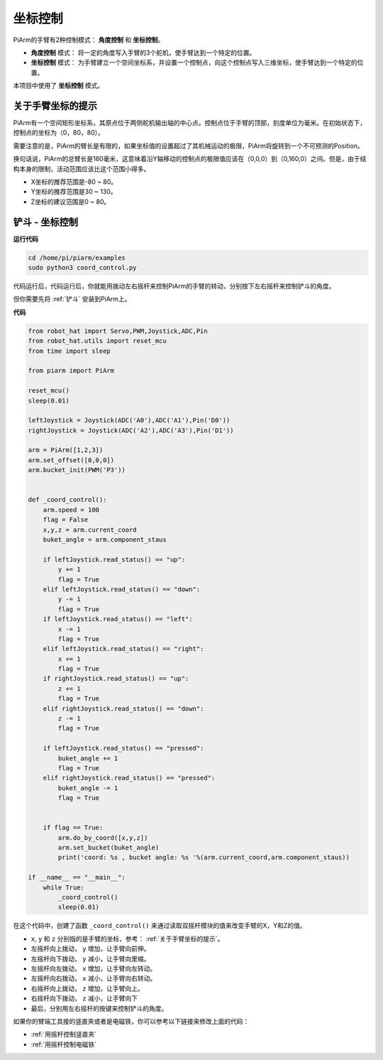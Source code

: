坐标控制
======================

PiArm的手臂有2种控制模式： **角度控制** 和 **坐标控制**。

* **角度控制** 模式： 将一定的角度写入手臂的3个舵机，使手臂达到一个特定的位置。
* **坐标控制** 模式： 为手臂建立一个空间坐标系，并设置一个控制点，向这个控制点写入三维坐标，使手臂达到一个特定的位置。

本项目中使用了 **坐标控制** 模式。

关于手臂坐标的提示
--------------------------------

PiArm有一个空间矩形坐标系，其原点位于两侧舵机输出轴的中心点。控制点位于手臂的顶部，刻度单位为毫米。在初始状态下，控制点的坐标为（0，80，80）。

.. image:: img/coordinate0.png

需要注意的是，PiArm的臂长是有限的，如果坐标值的设置超过了其机械运动的极限，PiArm将旋转到一个不可预测的Position。

换句话说，PiArm的总臂长是160毫米，这意味着沿Y轴移动的控制点的极限值应该在（0,0,0）到（0,160,0）之间。但是，由于结构本身的限制，活动范围应该比这个范围小得多。


* X坐标的推荐范围是-80 ~ 80。
* Y坐标的推荐范围是30 ~ 130。
* Z坐标的建议范围是0 ~ 80。

铲斗 - 坐标控制
--------------------

**运行代码**

.. raw:: html

    <run></run>

.. code-block::

    cd /home/pi/piarm/examples
    sudo python3 coord_control.py

代码运行后，代码运行后，你就能用拨动左右摇杆来控制PiArm的手臂的转动，分别按下左右摇杆来控制铲斗的角度。

但你需要先将 :ref:`铲斗` 安装到PiArm上。

**代码**

.. raw:: html

    <run></run>

.. code-block:: python

    from robot_hat import Servo,PWM,Joystick,ADC,Pin
    from robot_hat.utils import reset_mcu
    from time import sleep

    from piarm import PiArm

    reset_mcu()
    sleep(0.01)

    leftJoystick = Joystick(ADC('A0'),ADC('A1'),Pin('D0'))
    rightJoystick = Joystick(ADC('A2'),ADC('A3'),Pin('D1'))

    arm = PiArm([1,2,3])
    arm.set_offset([0,0,0])
    arm.bucket_init(PWM('P3'))


    def _coord_control():
        arm.speed = 100
        flag = False
        x,y,z = arm.current_coord
        buket_angle = arm.component_staus

        if leftJoystick.read_status() == "up":
            y += 1
            flag = True
        elif leftJoystick.read_status() == "down":
            y -= 1
            flag = True
        if leftJoystick.read_status() == "left":
            x -= 1
            flag = True
        elif leftJoystick.read_status() == "right":
            x += 1
            flag = True
        if rightJoystick.read_status() == "up":
            z += 1
            flag = True
        elif rightJoystick.read_status() == "down":
            z -= 1
            flag = True

        if leftJoystick.read_status() == "pressed": 	
            buket_angle += 1
            flag = True
        elif rightJoystick.read_status() == "pressed":
            buket_angle -= 1
            flag = True


        if flag == True:
            arm.do_by_coord([x,y,z])
            arm.set_bucket(buket_angle)
            print('coord: %s , bucket angle: %s '%(arm.current_coord,arm.component_staus))

    if __name__ == "__main__":
        while True:
            _coord_control()
            sleep(0.01)


在这个代码中，创建了函数 ``_coord_control()`` 来通过读取双摇杆模块的值来改变手臂的X，Y和Z的值。


* ``x``, ``y`` 和 ``z`` 分别指的是手臂的坐标，参考： :ref:`关于手臂坐标的提示`。
* 左摇杆向上拨动， ``y`` 增加，让手臂向前伸。
* 左摇杆向下拨动， ``y`` 减小，让手臂向里缩。
* 左摇杆向左拨动， ``x`` 增加，让手臂向左转动。
* 左摇杆向右拨动， ``x`` 减小，让手臂向右转动。
* 右摇杆向上拨动， ``z`` 增加，让手臂向上。
* 右摇杆向下拨动， ``z`` 减小，让手臂向下
* 最后，分别用左右摇杆的按键来控制铲斗的角度。


如果你的臂端工具接的竖直夹或者是电磁铁，你可以参考以下链接来修改上面的代码：

* :ref:`用摇杆控制竖直夹`
* :ref:`用摇杆控制电磁铁`